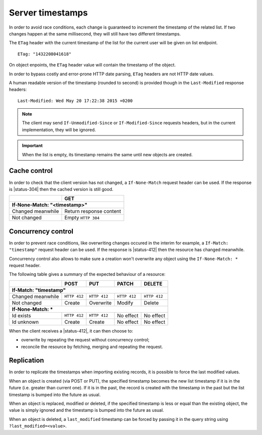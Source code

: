 .. _server-timestamps:

#################
Server timestamps
#################

In order to avoid race conditions, each change is guaranteed to
increment the timestamp of the related list.
If two changes happen at the same millisecond, they will still have two different
timestamps.

The ``ETag`` header with the current timestamp of the list for
the current user will be given on list endpoint.

::

    ETag: "1432208041618"

On object enpoints, the ``ETag`` header value will contain the timestamp of the
object.

In order to bypass costly and error-prone HTTP date parsing, ``ETag`` headers
are not HTTP date values.

A human readable version of the timestamp (rounded to second) is provided though
in the ``Last-Modified`` response headers:

::

    Last-Modified: Wed May 20 17:22:38 2015 +0200


.. versionchanged:: 2.0

    In previous versions, cache and concurrency control was handled using
    ``If-Modified-Since`` and ``If-Unmodified-Since``. But since the HTTP date
    does not include milliseconds, they contained the milliseconds timestamp as
    integer. The current version using ``ETag`` is HTTP compliant (see
    `original discussion <https://github.com/mozilla-services/cliquet/issues/251>`_.)

.. note::

    The client may send ``If-Unmodified-Since`` or ``If-Modified-Since`` requests
    headers, but in the current implementation, they will be ignored.

.. important::

    When the list is empty, its timestamp remains the same until new objects
    are created.


Cache control
=============

In order to check that the client version has not changed, a ``If-None-Match``
request header can be used. If the response is |status-304| then
the cached version is still good.

+-----------------------------+--------------------------+
|                             | GET                      |
+=============================+==========================+
|| **If-None-Match: "<timestamp>"**                      |
+-----------------------------+--------------------------+
| Changed meanwhile           | Return response content  |
+-----------------------------+--------------------------+
| Not changed                 | Empty ``HTTP 304``       |
+-----------------------------+--------------------------+


Concurrency control
===================

In order to prevent race conditions, like overwriting changes occured in the interim for example,
a ``If-Match: "timestamp"`` request header can be used. If the response is |status-412|
then the resource has changed meanwhile.

Concurrency control also allows to make sure a creation won't overwrite any object using
the ``If-None-Match: *`` request header.

The following table gives a summary of the expected behaviour of a resource:

+-----------------------------+-------------+--------------+---------------+---------------+
|                             | POST        | PUT          | PATCH         | DELETE        |
+=============================+=============+==============+===============+===============+
|| **If-Match: "timestamp"**                                                               |
+-----------------------------+-------------+--------------+---------------+---------------+
| Changed meanwhile           | ``HTTP 412``| ``HTTP 412`` | ``HTTP 412``  | ``HTTP 412``  |
+-----------------------------+-------------+--------------+---------------+---------------+
| Not changed                 | Create      | Overwrite    | Modify        | Delete        |
+-----------------------------+-------------+--------------+---------------+---------------+
|| **If-None-Match: ***                                                                    |
+-----------------------------+-------------+--------------+---------------+---------------+
| Id exists                   | ``HTTP 412``| ``HTTP 412`` | No effect     | No effect     |
+-----------------------------+-------------+--------------+---------------+---------------+
| Id unknown                  | Create      | Create       | No effect     | No effect     |
+-----------------------------+-------------+--------------+---------------+---------------+

When the client receives a |status-412|, it can then choose to:

* overwrite by repeating the request without concurrency control;
* reconcile the resource by fetching, merging and repeating the request.


Replication
===========

In order to replicate the timestamps when importing existing records,
it is possible to force the last modified values.

When an object is created (via POST or PUT), the specified timestamp becomes
the new list timestamp if it is in the future (i.e. greater than current
one). If it is in the past, the record is created with the timestamp in the past
but the list timestamp is bumped into the future as usual.

When an object is replaced, modified or deleted, if the specified timestamp is less
or equal than the existing object, the value is simply ignored and the timestamp
is bumped into the future as usual.

When an object is deleted, a ``last_modified`` timestamp can be forced
by passing it in the query string using ``?last_modified=<value>``.
